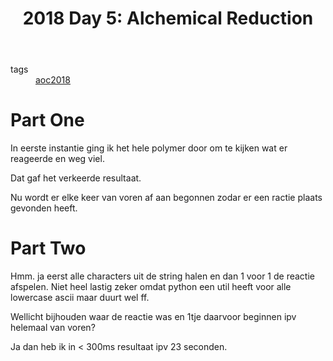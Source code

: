 :PROPERTIES:
:ID:       9cf92889-b2ff-453d-9ff1-34e254876ef8
:END:
#+title: 2018 Day 5: Alchemical Reduction
#+filetags: :python:
- tags :: [[id:858bfcb5-a724-475b-a2fa-c527c7c985d8][aoc2018]]

* Part One

In eerste instantie ging ik het hele polymer door om te kijken wat er reageerde en weg viel.

Dat gaf het verkeerde resultaat.

Nu wordt er elke keer van voren af aan begonnen zodar er een ractie plaats gevonden heeft.


* Part Two


Hmm. ja eerst alle characters uit de string halen en dan 1 voor 1 de reactie afspelen.
Niet heel lastig zeker omdat python een util heeft voor alle lowercase ascii maar duurt wel ff.

Wellicht bijhouden waar de reactie was en 1tje daarvoor beginnen ipv helemaal van voren?

Ja dan heb ik in < 300ms resultaat ipv 23 seconden.
